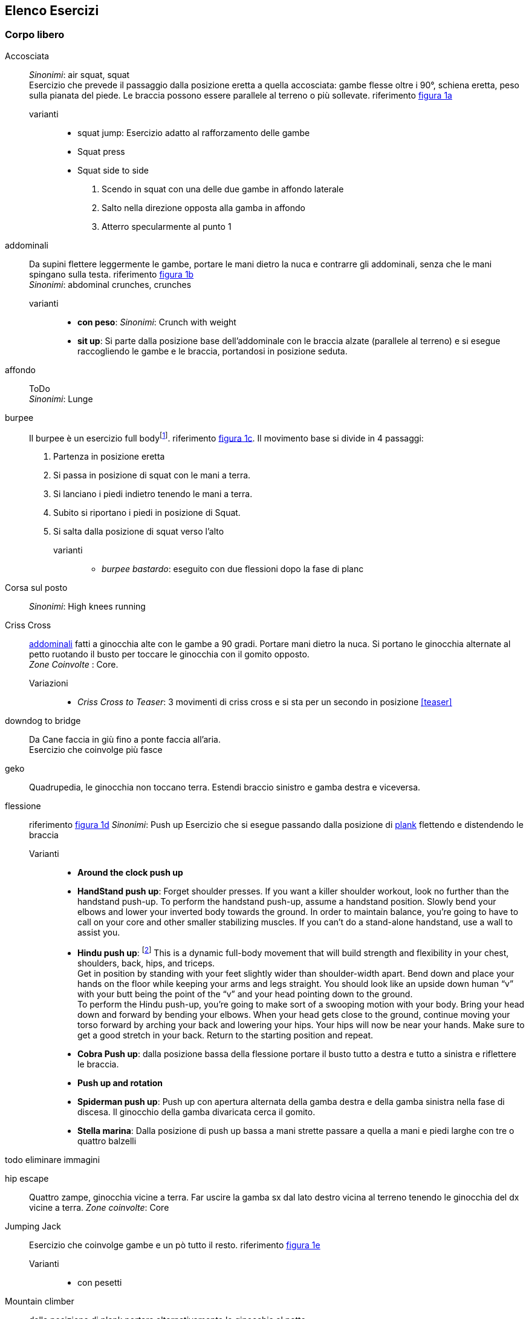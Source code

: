 

== Elenco Esercizi

=== Corpo libero

((Accosciata))::  
    _Sinonimi_: ((air squat)), ((squat)) +
    Esercizio che prevede il passaggio dalla posizione eretta a quella accosciata: gambe flesse oltre i 90°, schiena eretta, peso sulla pianata del piede. Le braccia possono essere parallele al terreno o più sollevate. riferimento <<esercizi1, figura 1a>>

	varianti:::
	
	*** ((squat jump)): Esercizio adatto al rafforzamento delle gambe 
	*** Squat press
	*** Squat side to side
		1.  Scendo in squat con una delle due gambe in affondo laterale
		2.  Salto nella direzione opposta alla gamba in affondo
		3.  Atterro specularmente al punto 1

[[addominali]]
((addominali)):: Da supini flettere leggermente le gambe, portare le mani dietro la nuca e contrarre gli addominali,     senza che le mani spingano sulla testa. riferimento <<esercizi1, figura 1b>> + 
_Sinonimi_: ((abdominal crunches)), ((crunches))

	varianti:::
	* *((con peso))*: _Sinonimi_: ((Crunch with weight))
	* *((sit up))*: Si parte dalla posizione base dell'addominale con le braccia alzate (parallele al terreno) e si esegue raccogliendo le gambe e le braccia, portandosi in posizione seduta.


((affondo)):: ToDo +
    _Sinonimi_: ((Lunge))



((burpee))::  Il burpee è un esercizio full bodyfootnote:[https://it.wikipedia.org/wiki/Burpee]. riferimento <<esercizi1, figura 1c>>. Il movimento base si divide in 4 passaggi:
    . Partenza in posizione eretta
    . Si passa in posizione di squat con le mani a terra.
    . Si lanciano i piedi indietro tenendo le mani a terra.
    . Subito si riportano i piedi in posizione di Squat.
    . Si salta dalla posizione di squat verso l'alto

    varianti:::
    
    *** _((burpee bastardo))_: eseguito con due
    flessioni dopo la fase di planc
    

((Corsa sul posto))::
    _Sinonimi_: ((High knees running))


((Criss Cross)):: 
    <<addominali, addominali>> fatti a ginocchia alte con le gambe a 90 gradi. Portare mani dietro la nuca. Si portano le ginocchia alternate al petto ruotando il busto per toccare le ginocchia con il gomito opposto. +
    _Zone Coinvolte_ : Core.
    Variazioni:::
    ** _((Criss Cross to Teaser))_: 3 movimenti di criss cross e si sta per un secondo in posizione <<teaser>>


((downdog to bridge))::
    Da Cane faccia in giù fino a ponte faccia all'aria. +
    Esercizio che coinvolge più fasce


((geko))::
    Quadrupedia, le ginocchia non toccano terra. Estendi braccio sinistro e gamba destra e viceversa.



[[flessione]]
((flessione)):: riferimento <<esercizi1, figura 1d>>
	_Sinonimi_: ((Push up))
	Esercizio che si esegue passando dalla posizione di <<plank, plank>> flettendo e distendendo le braccia

	Varianti:::
	** *((Around the clock push up))*
	** *((HandStand push up))*: Forget shoulder presses. If you want a killer shoulder workout, look no further than the handstand push-up. To perform the handstand push-up, assume a handstand position. Slowly bend your elbows and lower your inverted body towards the ground. In order to maintain balance, you’re going to have to call on your core and other smaller stabilizing muscles. If you can’t do a stand-alone handstand, use a wall to assist you.
	** *((Hindu push up))*: footnote:[http://www.artofmanliness.com/2015/08/05/the-prisoner-workout/] This is a dynamic full-body movement that will build strength and flexibility in your chest, shoulders, back, hips, and triceps. +
	Get in position by standing with your feet slightly wider than shoulder-width apart. Bend down and place your hands on the floor while keeping your arms and legs straight. You should look like an upside down human “v” with your butt being the point of the “v” and your head pointing down to the ground. + 
	To perform the Hindu push-up, you’re going to make sort of a swooping motion with your body. Bring your head down and forward by bending your elbows. When your head gets close to the ground, continue moving your torso forward by arching your back and lowering your hips. Your hips will now be near your hands. Make sure to get a good stretch in your back. Return to the starting position and repeat. +
	** *((Cobra Push up))*: dalla posizione bassa della flessione portare il busto tutto a destra e tutto a sinistra e riflettere le braccia.
	** *((Push up and rotation))*
	** *((Spiderman push up))*: Push up con apertura alternata della gamba destra e della gamba sinistra nella fase di discesa. Il ginocchio della gamba divaricata cerca il gomito.
	** *((Stella marina))*: Dalla posizione di push up bassa a mani strette passare a quella a mani e piedi larghe con tre o quattro balzelli
	
todo eliminare immagini



((hip escape))::
    Quattro zampe, ginocchia vicine a terra. Far uscire la gamba sx dal lato destro vicina al terreno tenendo le ginocchia del dx vicine a terra.
    _Zone coinvolte_: Core

((Jumping Jack))::
    Esercizio che coinvolge gambe e un pò tutto il resto. riferimento <<esercizi1, figura 1e>> + 
    Varianti:::
        * con pesetti 


((Mountain climber))::
    dalla posizione di plank portare alternativamente le ginocchia al petto.

[[switch]]
((Switch)):: Esercizio adatto al rafforzamento delle gambe. Si parte dalla posizione dell'affondo e con un balzo ci si porta nella posizione opposta.

	Varianti:::
		* _((Switch Jump))_: Come lo switch ma ogni 3 switch un jump.
		* _((Switch Squat))_ Come lo switch ma ogni 3 switch uno squat.

[[plank]]
((Plank))::
    ottimo esercizio per il core. Posizione della <<flessione, flessione>> con le braccia tese. riferimento <<esercizi1, figura 1f>>
    
    varianti:::
    *** ((plank to teaser))
	*** ((plank walk))
        . Partenza in posizione plank
        . Piego il braccio destro e appoggio il gomito destro al terreno
        . Piego nello stesso modo il sinistro.
        . Fletto il braccio sinistro e lo riporto in appoggio sulla mano
        . Fletto come nel punto 4 anche il destro
        . Ricomincio dal punto 1 ma inverto il braccio che per primo scende.
    *** ((side plank)): Come il plank ma con il busto perpendicolare al terreno sorreggendosi su un braccio od un gomito.

((Plank to teaser)):: 
    Esercizio dinamico che si fapassando dalla posizione di <<plank, plank sui gomiti>> a quella di <<teaser>>

((Power cobra))::
    Esercizio dinamico che comporta il passare in maniera alternata dalla posizione <<bhujangasana, cobra>> a quella accosciata.

((Trazioni))::
	_Sinonimi_: ((Pull up)) +
	Esercizio di trazioni alla sbarra. Nel crossfit ha un'esecuzione con slancio che permette la realizzazione di più serie.


((Rollata))::
	_Sinonimi_: Roll up
	
	Varianti:::
	
	*** Rollata e jump: Rollata su tappetino e jump

((Rollè alto)):: Quadrupedia, le ginocchia non toccano terra. Rolle su braccio sinistro e gamba destra. Ruotare fino ad avere il torso in alto e toccare il piede in alto con la mano libera.

((Step up onto chair))::
	salire e scendere da una sedia.



[[superman]]
((superman)): Da stesi pancia in giù, contrarre braccia e gambe per ottenere la posizione tipica di superman. riferimento <<esercizi1, figura 1g>>


[[teaser]]
((teaser)):: stare a 'V'. riferimento <<esercizi1, figura 1h>>

((Triceps dip on chair)):: tricipiti da una sedia


((Wall sit)):: schiena appoggiata al muro e stare come da seduti

[[esercizi1]]

.alcuni esercizi: a. ((accosciate)), b. ((addominali)), c. ((burpees)), d. ((flessioni)), e. ((jumping jacks)), f. ((plank)), g. ((superman)), h. ((teaser))
image::figures/exercises/pagina_01.svg[]


		
=== Con ((Bilanciere)) (((barbell)))

Seguono descrizioni di esercizi da fare con il bilanciere

Clean:: Esercizio in 4 step. 
    . Partenza 
        ** chinati con le mani che afferrano il bilancere 
        ** schiena leggermente inarcata.
        ** peso bilanciato sotto i piedi.
        ** sguardo in alto
        ** testa allineata ala schiena
        ** bilanciere a contatto con gli stinchi
    . Stacco
        ** Spingi i piedi contro il terreno, tira indietro le ginocchia perchè il bilanciere muovendosi solo verso l'alto passi, sempre stando vicino al corpo..
        ** Lo stacco avviene lentamente e culmina in un movimento esplosivo con la piena estensione della schiena.
        ** Come la barra passa sopra le ginocchia, tieni il peso sui talloniil più possibile e comincia ad estendere le anche avanti
        ** Quando la barra arriva a mezza altezza, velocemente e con potenza estendi le anche, le ginocchia, le anche, i talloni. +
        Quando la barra prende inerzia solleva anche le spalle più velocemente possibile.
        La barra dovrebbe raggiungere la parte alta dei fianchi o del torace.
    . Atterraggio
        ** Appena cìè la completa estensione delle anche, porta il corpo sotto la sbarra, atterrando solidamente in front squat con lo sguardo in avanti. +
        Mentre lo fai ruota i gomiti avanti e sotto la barra, mollando la presa e permettendo ai polsi di girarsi verso l'alto. Fai posare la barra di fronte alle spalle, tra il picco dei deltoidi e la gola
    . Finale
        ** una volta che la barra è stabile, lentamente alzati fino alla posizione eretta. Se il peso è molto forte può essere più facile "rimbalzare" dalla posizione di squat senza pausa nella posizione bassa
    . Abbassate o Mollate il peso in sicurezza
    
    Varianti::: 
        * _((clean press))_ +
         come il clean ma si completa con un push press
        * _((power clean))_ +
        variazione del punto 3: ferma la barra a mezzo squat. Questa versione necessita che la barra sia lanciata più in alto.
        

((front squat))::
    <<accosciata, squat>> con il bilanciere appoggiato al petto.
    
((Renegade))::
	_Sinonimi_: ((remata))
	<<plank, plank>> remando con due pesi



.Esercizi aggiuntivi:
|===
| Corsa sul posto | Lunge
| Mountain Climber 
| Side Plank
| Step up into a chair
| Triceps dips on chair
| Wallsit
|===


.Push Ups
|===
| Push UPs 
| Around the Clock push up 
| Handstand push up
|===



[[bilancere]]
.((bilanciere))
|===
| Clean
| Front Squat
| Hindu Push ups
|===

[[kettlebell]]
.((kettlebell))
|===
| Renegade
|===

.((manubri))
|===
| Renegade
|===






